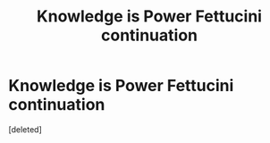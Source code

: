 #+TITLE: Knowledge is Power Fettucini continuation

* Knowledge is Power Fettucini continuation
:PROPERTIES:
:Score: 8
:DateUnix: 1572413321.0
:DateShort: 2019-Oct-30
:END:
[deleted]

